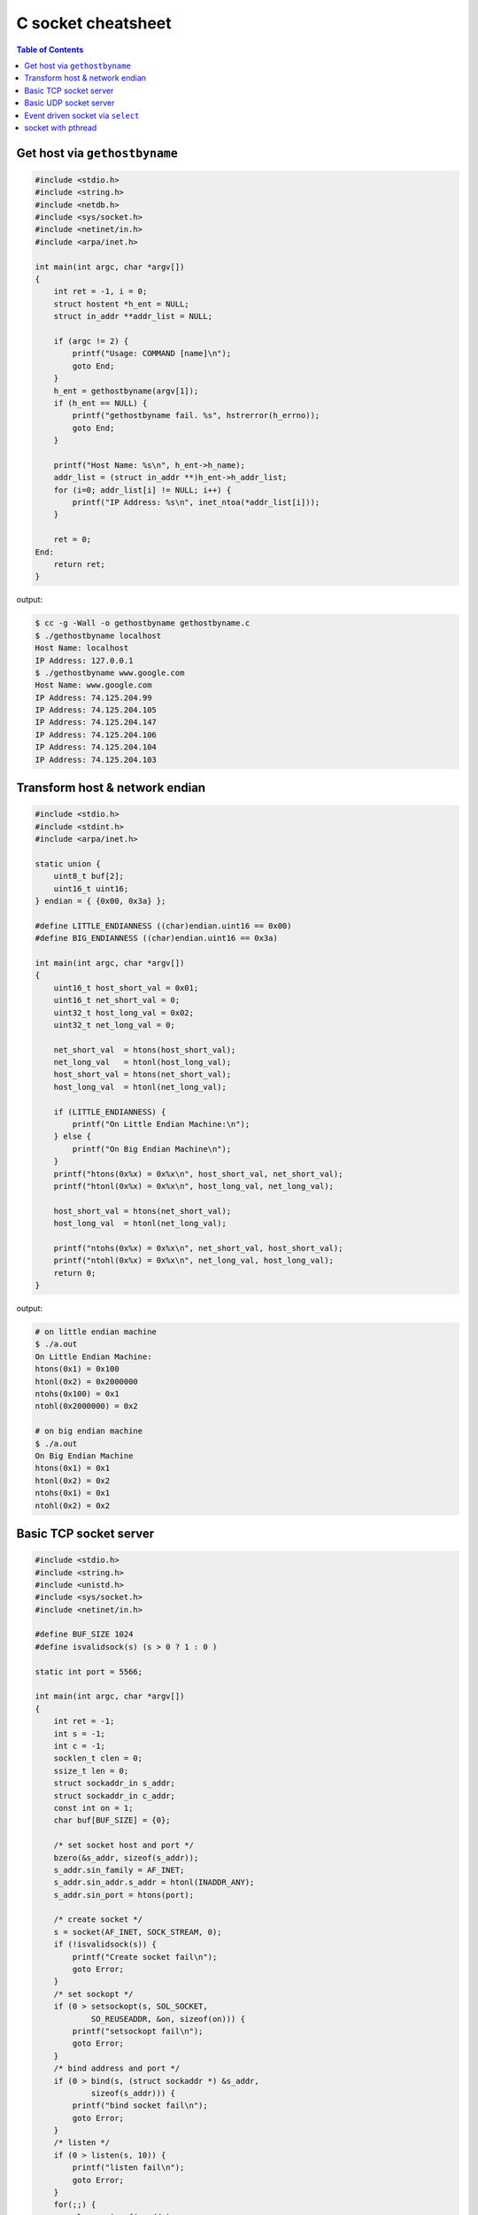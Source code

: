 ===================
C socket cheatsheet
===================

.. contents:: Table of Contents
    :backlinks: none

Get host via ``gethostbyname``
--------------------------------

.. code-block:: c

    #include <stdio.h>
    #include <string.h>
    #include <netdb.h>
    #include <sys/socket.h>
    #include <netinet/in.h>
    #include <arpa/inet.h>

    int main(int argc, char *argv[])
    {
        int ret = -1, i = 0;
        struct hostent *h_ent = NULL;
        struct in_addr **addr_list = NULL;

        if (argc != 2) {
            printf("Usage: COMMAND [name]\n");
            goto End;
        }
        h_ent = gethostbyname(argv[1]);
        if (h_ent == NULL) {
            printf("gethostbyname fail. %s", hstrerror(h_errno));
            goto End;
        }

        printf("Host Name: %s\n", h_ent->h_name);
        addr_list = (struct in_addr **)h_ent->h_addr_list;
        for (i=0; addr_list[i] != NULL; i++) {
            printf("IP Address: %s\n", inet_ntoa(*addr_list[i]));
        }

        ret = 0;
    End:
        return ret;
    }

output:

.. code-block:: bash

    $ cc -g -Wall -o gethostbyname gethostbyname.c
    $ ./gethostbyname localhost
    Host Name: localhost
    IP Address: 127.0.0.1
    $ ./gethostbyname www.google.com
    Host Name: www.google.com
    IP Address: 74.125.204.99
    IP Address: 74.125.204.105
    IP Address: 74.125.204.147
    IP Address: 74.125.204.106
    IP Address: 74.125.204.104
    IP Address: 74.125.204.103


Transform host & network endian
--------------------------------

.. code-block:: c

    #include <stdio.h>
    #include <stdint.h>
    #include <arpa/inet.h>

    static union {
        uint8_t buf[2];
        uint16_t uint16;
    } endian = { {0x00, 0x3a} };

    #define LITTLE_ENDIANNESS ((char)endian.uint16 == 0x00)
    #define BIG_ENDIANNESS ((char)endian.uint16 == 0x3a)

    int main(int argc, char *argv[])
    {
        uint16_t host_short_val = 0x01;
        uint16_t net_short_val = 0;
        uint32_t host_long_val = 0x02;
        uint32_t net_long_val = 0;

        net_short_val  = htons(host_short_val);
        net_long_val   = htonl(host_long_val);
        host_short_val = htons(net_short_val);
        host_long_val  = htonl(net_long_val);

        if (LITTLE_ENDIANNESS) {
            printf("On Little Endian Machine:\n");
        } else {
            printf("On Big Endian Machine\n");
        }
        printf("htons(0x%x) = 0x%x\n", host_short_val, net_short_val);
        printf("htonl(0x%x) = 0x%x\n", host_long_val, net_long_val);

        host_short_val = htons(net_short_val);
        host_long_val  = htonl(net_long_val);

        printf("ntohs(0x%x) = 0x%x\n", net_short_val, host_short_val);
        printf("ntohl(0x%x) = 0x%x\n", net_long_val, host_long_val);
        return 0;
    }

output:

.. code-block:: bash

    # on little endian machine
    $ ./a.out
    On Little Endian Machine:
    htons(0x1) = 0x100
    htonl(0x2) = 0x2000000
    ntohs(0x100) = 0x1
    ntohl(0x2000000) = 0x2

    # on big endian machine
    $ ./a.out
    On Big Endian Machine
    htons(0x1) = 0x1
    htonl(0x2) = 0x2
    ntohs(0x1) = 0x1
    ntohl(0x2) = 0x2


Basic TCP socket server
-------------------------

.. code-block:: c

    #include <stdio.h>
    #include <string.h>
    #include <unistd.h>
    #include <sys/socket.h>
    #include <netinet/in.h>

    #define BUF_SIZE 1024
    #define isvalidsock(s) (s > 0 ? 1 : 0 )

    static int port = 5566;

    int main(int argc, char *argv[])
    {
        int ret = -1;
        int s = -1;
        int c = -1;
        socklen_t clen = 0;
        ssize_t len = 0;
        struct sockaddr_in s_addr;
        struct sockaddr_in c_addr;
        const int on = 1;
        char buf[BUF_SIZE] = {0};

        /* set socket host and port */
        bzero(&s_addr, sizeof(s_addr));
        s_addr.sin_family = AF_INET;
        s_addr.sin_addr.s_addr = htonl(INADDR_ANY);
        s_addr.sin_port = htons(port);

        /* create socket */
        s = socket(AF_INET, SOCK_STREAM, 0);
        if (!isvalidsock(s)) {
            printf("Create socket fail\n");
            goto Error;
        }
        /* set sockopt */
        if (0 > setsockopt(s, SOL_SOCKET,
                SO_REUSEADDR, &on, sizeof(on))) {
            printf("setsockopt fail\n");
            goto Error;
        }
        /* bind address and port */
        if (0 > bind(s, (struct sockaddr *) &s_addr,
                sizeof(s_addr))) {
            printf("bind socket fail\n");
            goto Error;
        }
        /* listen */
        if (0 > listen(s, 10)) {
            printf("listen fail\n");
            goto Error;
        }
        for(;;) {
            clen = sizeof(c_addr);
            c = accept(s, (struct sockaddr *)&c_addr, &clen);
            if (!isvalidsock(c)) {
                printf("accept error\n");
                continue;
            }
            bzero(buf, BUF_SIZE);
            if (0 > (len = recv(c, buf, BUF_SIZE-1, 0))) {
                close(c);
            }
            send(c, buf, BUF_SIZE-1, 0);
            close(c);
        }
        ret = 0
    Error:
        if (s >= 0){
            close(s);
        }
        return ret;
    }

output:

.. code-block:: console

    $ ./a.out &
    [1] 63546
    $ nc localhost 5566
    Hello Socket
    Hello Socket


Basic UDP socket server
------------------------

.. code-block:: c

    #include <stdio.h>
    #include <string.h>
    #include <errno.h>
    #include <sys/socket.h>
    #include <sys/types.h>
    #include <arpa/inet.h>
    #include <netinet/in.h>
    #include <unistd.h>

    #define EXPECT_GE(i, e, ...) \
      if (i < e) {__VA_ARGS__}

    #define EXPECT_SUCCESS(ret, fmt, ...) \
      EXPECT_GE(ret, 0, \
        printf(fmt, ##__VA_ARGS__); goto End;)

    #ifndef BUF_SIZE
    #define BUF_SIZE 1024
    #endif

    int main(int argc, char *argv[])
    {
        int ret = -1;
        int sockfd = -1;
        int port = 5566;
        char buf[BUF_SIZE] = {};
        struct sockaddr_in s_addr = {};
        struct sockaddr_in c_addr = {};
        socklen_t s_len = 0;

        /* create socket */
        sockfd = socket(AF_INET, SOCK_DGRAM, 0);
        EXPECT_SUCCESS(sockfd, "create socket fail. %s\n", strerror(errno));


        /* set socket addr */
        bzero((char *) &s_addr, sizeof(s_addr));
        s_addr.sin_family = AF_INET;
        s_addr.sin_port = htons(port);
        s_addr.sin_addr.s_addr = htonl(INADDR_ANY);
        s_len = sizeof(c_addr);

        /* bind */
        ret = bind(sockfd, (struct sockaddr *)&s_addr, sizeof(s_addr));
        EXPECT_SUCCESS(ret, "bind fail. %s\n", strerror(errno));

        for(;;) {
            bzero(buf, sizeof(buf));
            ret = recvfrom(sockfd, buf, sizeof(buf), 0,
                           (struct sockaddr *)&c_addr, &s_len);
            EXPECT_GE(ret, 0, continue;);

            ret = sendto(sockfd, buf, ret, 0,
                         (struct sockaddr *)&c_addr, s_len);
        }

        ret = 0;
    End:
        if (sockfd >= 0) {
            close(sockfd);
        }
        return ret;
    }

output:

.. code-block:: bash

    $ cc -g -Wall -o udp_server udp_server.c
    $ ./udp_server &
    [1] 90190
    $ nc -u 192.168.55.66 5566
    Hello
    Hello
    UDP
    UDP


Event driven socket via ``select``
----------------------------------

.. code-block:: c

    #include <stdio.h>
    #include <string.h>
    #include <unistd.h>
    #include <sys/types.h>
    #include <sys/socket.h>
    #include <netinet/in.h>
    #include <errno.h>

    #define BUF_SIZE 1024
    #define isvalidsock(s) (s > 0 ? 1 : 0)
    #define PORT 5566

    int socket_init(void)
    {
        struct sockaddr_in s_addr;
        int sfd = -1;
        int ret = -1;
        const int on = 1;

        bzero(&s_addr, sizeof(s_addr));
        s_addr.sin_family = AF_INET;
        s_addr.sin_addr.s_addr = htonl(INADDR_ANY);
        s_addr.sin_port = htons(PORT);

        sfd = socket(AF_INET, SOCK_STREAM, 0);
        if (!isvalidsock(sfd)) {
            printf("create socket error\n");
            goto Error;
        }
        if (0 > setsockopt(
                sfd, SOL_SOCKET,
                SO_REUSEADDR, &on, sizeof(on))) {
            printf("setsockopt error\n");
            goto Error;
        }
        if (0 > bind(sfd,
                    (struct sockaddr *)&s_addr,
                    sizeof(s_addr))) {
            printf("bind error\n");
            goto Error;
        }
        if (0 > listen(sfd, 10)) {
            printf("listen network error\n");
            goto Error;
        }
        ret = sfd;
    Error:
        if (ret == -1) {
            if (sfd >=0) {
                close(sfd);
            }
        }
        return ret;
    }

    int main(int argc, char *argv[])
    {
        int ret = -1;
        int sfd = -1;
        int cfd = -1;
        ssize_t len = 0;
        struct sockaddr_in c_addr;
        int i = 0;
        int rlen = 0;
        char buf[BUF_SIZE] = {0};
        socklen_t clen = 0;
        fd_set wait_set;
        fd_set read_set;

        if (-1 == (sfd = socket_init())) {
            printf("socket_init error\n");
            goto Error;
        }
        FD_ZERO(&wait_set);
        FD_SET(sfd, &wait_set);
        for (;;) {
            read_set = wait_set;
            if (0 > select(FD_SETSIZE, &read_set,
                           NULL, NULL, NULL)) {
                printf("select get error\n");
                goto Error;
            }
            for (i=0; i < FD_SETSIZE; i++) {
                if (!FD_ISSET(i, &read_set)) {
                    continue;
                }
                if (i == sfd) {
                    clen = sizeof(c_addr);
                    cfd = accept(sfd,
                        (struct sockaddr *)&c_addr, &clen);
                    if (!isvalidsock(cfd)) {
                        goto Error;
                    }
                    FD_SET(cfd, &wait_set);
                } else {
                    bzero(buf, BUF_SIZE);
                    if (0 > (rlen = read(i, buf, BUF_SIZE-1))) {
                        close(i);
                        FD_CLR (i, &wait_set);
                        continue;
                    }
                    if (0 > (rlen = write(i, buf, BUF_SIZE-1))) {
                        close(i);
                        FD_CLR (i, &wait_set);
                        continue;
                    }
                }
            }
        }
        ret = 0;
    Error:
        if (sfd >= 0) {
            FD_CLR(sfd, &wait_set);
            close(sfd);
        }
        return ret;
    }

output: (bash 1)

.. code-block:: console

    $ ./a.out &
    [1] 64882
    Hello
    Hello

output: (bash 2)

.. code-block:: console

    $ nc localhost 5566
    Socket
    Socket


socket with pthread
---------------------

.. code-block:: c

    #include <stdio.h>
    #include <string.h>
    #include <errno.h>
    #include <sys/socket.h>
    #include <unistd.h>
    #include <netinet/in.h>
    #include <sys/types.h>
    #include <arpa/inet.h>
    #include <pthread.h>

    #define EXPECT_GE(i, e, ...) \
        if (i < e) { __VA_ARGS__; }

    #define EXPECT_SUCCESS(ret, fmt, ...) \
        EXPECT_GE(ret, 0, printf(fmt, ##__VA_ARGS__); goto End)

    #define SOCKET(sockfd, domain, types, proto) \
        do { \
            sockfd = socket(domain, types, proto); \
            EXPECT_SUCCESS(sockfd, "create socket fail. %s", strerror(errno)); \
        } while(0)

    #define SETSOCKOPT(ret, sockfd, level, optname, optval) \
        do { \
            int opt = optval;\
            ret = setsockopt(sockfd, level, optname, &opt, sizeof(opt)); \
            EXPECT_SUCCESS(ret, "setsockopt fail. %s", strerror(errno)); \
        } while(0)

    #define BIND(ret, sockfd, addr, port) \
        do { \
            struct sockaddr_in s_addr = {}; \
            struct sockaddr sa = {}; \
            socklen_t len = 0; \
            ret = getsockname(sockfd, &sa, &len); \
            EXPECT_SUCCESS(ret, "getsockopt fail. %s", strerror(errno)); \
            s_addr.sin_family = sa.sa_family; \
            s_addr.sin_addr.s_addr = inet_addr(addr); \
            s_addr.sin_port = htons(port); \
            ret = bind(sockfd, (struct sockaddr *) &s_addr, sizeof(s_addr)); \
            EXPECT_SUCCESS(ret, "bind fail. %s", strerror(errno)); \
        } while(0)

    #define LISTEN(ret, sockfd, backlog) \
        do { \
            ret = listen(sockfd, backlog); \
            EXPECT_SUCCESS(ret, "listen fail. %s", strerror(errno)); \
        } while(0)


    #ifndef BUF_SIZE
    #define BUF_SIZE 1024
    #endif

    void *handler(void *p_sockfd)
    {
        int ret = -1;
        char buf[BUF_SIZE] = {};
        int c_sockfd = *(int *)p_sockfd;

        for (;;) {
            bzero(buf, sizeof(buf));
            ret = recv(c_sockfd, buf, sizeof(buf) - 1, 0);
            EXPECT_GE(ret, 0, break);
            send(c_sockfd, buf, sizeof(buf) - 1, 0);
        }
        EXPECT_GE(c_sockfd, 0, close(c_sockfd));
        pthread_exit(NULL);
    }

    int main(int argc, char *argv[])
    {
        int ret = -1, sockfd = -1, c_sockfd = -1;
        int port = 9527;
        char addr[] = "127.0.0.1";
        struct sockaddr_in c_addr = {};
        socklen_t clen = 0;
        pthread_t t;

        SOCKET(sockfd, AF_INET, SOCK_STREAM, 0);
        SETSOCKOPT(ret, sockfd, SOL_SOCKET, SO_REUSEADDR, 1);
        BIND(ret, sockfd, addr, port);
        LISTEN(ret, sockfd, 10);

        for(;;) {
            c_sockfd = accept(sockfd, (struct sockaddr *)&c_addr, &clen);
            EXPECT_GE(c_sockfd, 0, continue);
            ret = pthread_create(&t, NULL, handler, (void *)&c_sockfd);
            EXPECT_GE(ret, 0, close(c_sockfd); continue);
        }
    End:
        EXPECT_GE(sockfd, 0, close(sockfd));
        ret = 0;
        return ret;
    }

output:

.. code-block:: bash

    # console 1
    $ cc -g -Wall -c -o test.o test.c
    $ cc test.o -o test
    $ ./test &
    [1] 86601
    $ nc localhost 9527
    Hello
    Hello

    # console 2
    $ nc localhost 9527
    World
    World
